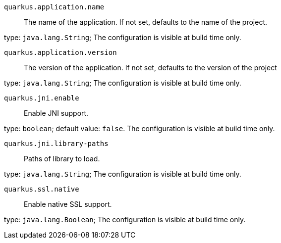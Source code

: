 
`quarkus.application.name`:: The name of the application.
If not set, defaults to the name of the project.

type: `java.lang.String`; The configuration is visible at build time only. 


`quarkus.application.version`:: The version of the application.
If not set, defaults to the version of the project

type: `java.lang.String`; The configuration is visible at build time only. 


`quarkus.jni.enable`:: Enable JNI support.

type: `boolean`; default value: `false`. The configuration is visible at build time only. 


`quarkus.jni.library-paths`:: Paths of library to load.

type: `java.lang.String`; The configuration is visible at build time only. 


`quarkus.ssl.native`:: Enable native SSL support.

type: `java.lang.Boolean`; The configuration is visible at build time only. 

